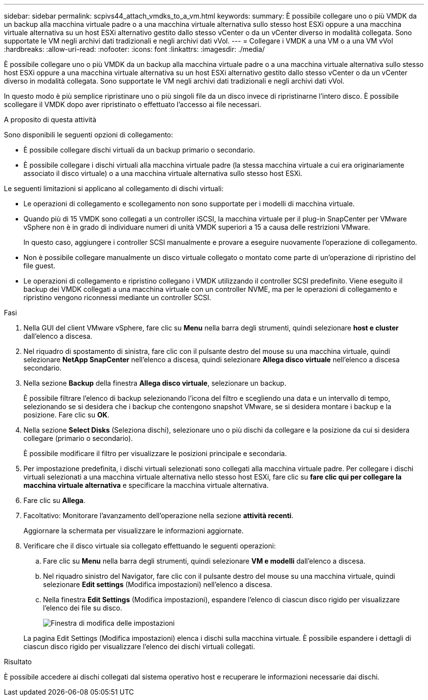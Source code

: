 ---
sidebar: sidebar 
permalink: scpivs44_attach_vmdks_to_a_vm.html 
keywords:  
summary: È possibile collegare uno o più VMDK da un backup alla macchina virtuale padre o a una macchina virtuale alternativa sullo stesso host ESXi oppure a una macchina virtuale alternativa su un host ESXi alternativo gestito dallo stesso vCenter o da un vCenter diverso in modalità collegata. Sono supportate le VM negli archivi dati tradizionali e negli archivi dati vVol. 
---
= Collegare i VMDK a una VM o a una VM vVol
:hardbreaks:
:allow-uri-read: 
:nofooter: 
:icons: font
:linkattrs: 
:imagesdir: ./media/


[role="lead"]
È possibile collegare uno o più VMDK da un backup alla macchina virtuale padre o a una macchina virtuale alternativa sullo stesso host ESXi oppure a una macchina virtuale alternativa su un host ESXi alternativo gestito dallo stesso vCenter o da un vCenter diverso in modalità collegata. Sono supportate le VM negli archivi dati tradizionali e negli archivi dati vVol.

In questo modo è più semplice ripristinare uno o più singoli file da un disco invece di ripristinarne l'intero disco. È possibile scollegare il VMDK dopo aver ripristinato o effettuato l'accesso ai file necessari.

.A proposito di questa attività
Sono disponibili le seguenti opzioni di collegamento:

* È possibile collegare dischi virtuali da un backup primario o secondario.
* È possibile collegare i dischi virtuali alla macchina virtuale padre (la stessa macchina virtuale a cui era originariamente associato il disco virtuale) o a una macchina virtuale alternativa sullo stesso host ESXi.


Le seguenti limitazioni si applicano al collegamento di dischi virtuali:

* Le operazioni di collegamento e scollegamento non sono supportate per i modelli di macchina virtuale.
* Quando più di 15 VMDK sono collegati a un controller iSCSI, la macchina virtuale per il plug-in SnapCenter per VMware vSphere non è in grado di individuare numeri di unità VMDK superiori a 15 a causa delle restrizioni VMware.
+
In questo caso, aggiungere i controller SCSI manualmente e provare a eseguire nuovamente l'operazione di collegamento.

* Non è possibile collegare manualmente un disco virtuale collegato o montato come parte di un'operazione di ripristino del file guest.
* Le operazioni di collegamento e ripristino collegano i VMDK utilizzando il controller SCSI predefinito. Viene eseguito il backup dei VMDK collegati a una macchina virtuale con un controller NVME, ma per le operazioni di collegamento e ripristino vengono riconnessi mediante un controller SCSI.


.Fasi
. Nella GUI del client VMware vSphere, fare clic su *Menu* nella barra degli strumenti, quindi selezionare *host e cluster* dall'elenco a discesa.
. Nel riquadro di spostamento di sinistra, fare clic con il pulsante destro del mouse su una macchina virtuale, quindi selezionare *NetApp SnapCenter* nell'elenco a discesa, quindi selezionare *Allega disco virtuale* nell'elenco a discesa secondario.
. Nella sezione *Backup* della finestra *Allega disco virtuale*, selezionare un backup.
+
È possibile filtrare l'elenco di backup selezionando l'icona del filtro e scegliendo una data e un intervallo di tempo, selezionando se si desidera che i backup che contengono snapshot VMware, se si desidera montare i backup e la posizione. Fare clic su *OK*.

. Nella sezione *Select Disks* (Seleziona dischi), selezionare uno o più dischi da collegare e la posizione da cui si desidera collegare (primario o secondario).
+
È possibile modificare il filtro per visualizzare le posizioni principale e secondaria.

. Per impostazione predefinita, i dischi virtuali selezionati sono collegati alla macchina virtuale padre. Per collegare i dischi virtuali selezionati a una macchina virtuale alternativa nello stesso host ESXi, fare clic su *fare clic qui per collegare la macchina virtuale alternativa* e specificare la macchina virtuale alternativa.
. Fare clic su *Allega*.
. Facoltativo: Monitorare l'avanzamento dell'operazione nella sezione *attività recenti*.
+
Aggiornare la schermata per visualizzare le informazioni aggiornate.

. Verificare che il disco virtuale sia collegato effettuando le seguenti operazioni:
+
.. Fare clic su *Menu* nella barra degli strumenti, quindi selezionare *VM e modelli* dall'elenco a discesa.
.. Nel riquadro sinistro del Navigator, fare clic con il pulsante destro del mouse su una macchina virtuale, quindi selezionare *Edit settings* (Modifica impostazioni) nell'elenco a discesa.
.. Nella finestra *Edit Settings* (Modifica impostazioni), espandere l'elenco di ciascun disco rigido per visualizzare l'elenco dei file su disco.
+
image:scpivs44_image23.png["Finestra di modifica delle impostazioni"]

+
La pagina Edit Settings (Modifica impostazioni) elenca i dischi sulla macchina virtuale. È possibile espandere i dettagli di ciascun disco rigido per visualizzare l'elenco dei dischi virtuali collegati.





.Risultato
È possibile accedere ai dischi collegati dal sistema operativo host e recuperare le informazioni necessarie dai dischi.
